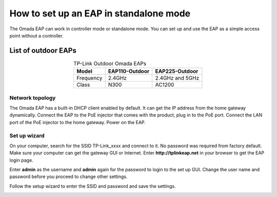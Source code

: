 How to set up an EAP in standalone mode
=======================================

The Omada EAP can work in controller mode or standalone mode. You can set up and use the EAP as a simple access point without a controller.

List of outdoor EAPs
~~~~~~~~~~~~~~~~~~~~

.. table:: TP-Link Outdoor Omada EAPs
    :align: center

    +------------+----------------+-----------------+
    | Model      | EAP110-Outdoor | EAP225-Outdoor  |
    +============+================+=================+
    | Frequency  | 2.4GHz         | 2.4GHz and 5GHz |
    +------------+----------------+-----------------+
    | Class      | N300           | AC1200          |
    +------------+----------------+-----------------+

Network topology
----------------

The Omada EAP has a built-in DHCP client enabled by default. It can get the IP address from the home gateway dynamically. Connect the EAP to the PoE injector that comes with the product, plug in to the PoE port. Connect the LAN port of the PoE injector to the home gateway. Power on the EAP.

.. image:: /images/eap_topology.png
    :width: 70%
    :align: center

Set up wizard
-------------

On your computer, search for the SSID TP-Link_xxxx and connect to it. No password was required from factory default. Make sure your computer can get the gateway GUI or Internet. Enter **http://tplinkeap.net** in your browser to get the EAP login page.

.. image:: /images/eap_225_login.png
    :width: 80%
    :align: center

Enter **admin** as the username and **admin** again for the password to login to the set up GUI. Change the user name and password before you proceed to change other settings.

.. image:: /images/eap_new_account.png
    :width: 60%
    :align: center

Follow the setup wizard to enter the SSID and password and save the settings.

.. image:: /images/eap_wireless_setup.png
    :width: 60%
    :align: center